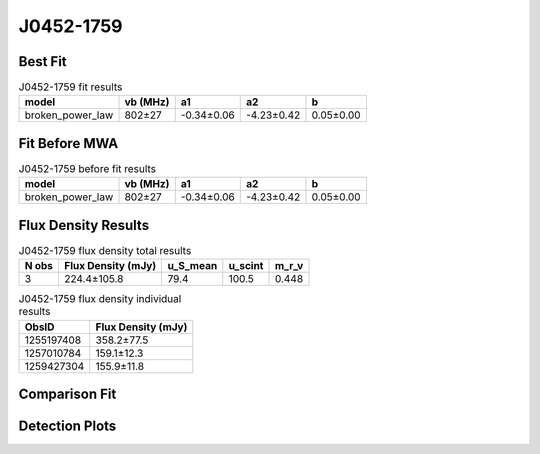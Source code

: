 .. _J0452-1759:
J0452-1759
==========

Best Fit
--------
.. image:: best_fits/J0452-1759_broken_power_law_fit.png
  :width: 800

.. csv-table:: J0452-1759 fit results
   :header: "model","vb (MHz)","a1","a2","b"

   "broken_power_law","802±27","-0.34±0.06","-4.23±0.42","0.05±0.00"

Fit Before MWA
--------------
.. image:: before_mwa/J0452-1759_broken_power_law_fit.png
  :width: 800

.. csv-table:: J0452-1759 before fit results
   :header: "model","vb (MHz)","a1","a2","b"

   "broken_power_law","802±27","-0.34±0.06","-4.23±0.42","0.05±0.00"


Flux Density Results
--------------------
.. csv-table:: J0452-1759 flux density total results
   :header: "N obs", "Flux Density (mJy)", "u_S_mean", "u_scint", "m_r_v"

   "3",  "224.4±105.8", "79.4", "100.5", "0.448"

.. csv-table:: J0452-1759 flux density individual results
   :header: "ObsID", "Flux Density (mJy)"

    "1255197408", "358.2±77.5"
    "1257010784", "159.1±12.3"
    "1259427304", "155.9±11.8"

Comparison Fit
--------------
.. image:: comparison_fits/J0452-1759_comparison_fit.png
  :width: 800

Detection Plots
---------------

.. image:: detection_plots/1255197408_J0452-1759.prepfold.png
  :width: 800

.. image:: on_pulse_plots/1255197408_J0452-1759_100_bins_gaussian_components.png
  :width: 800
.. image:: detection_plots/1257010784_J0452-1759.prepfold.png
  :width: 800

.. image:: on_pulse_plots/1257010784_J0452-1759_1024_bins_gaussian_components.png
  :width: 800
.. image:: detection_plots/1259427304_J0452-1759.prepfold.png
  :width: 800

.. image:: on_pulse_plots/1259427304_J0452-1759_1024_bins_gaussian_components.png
  :width: 800